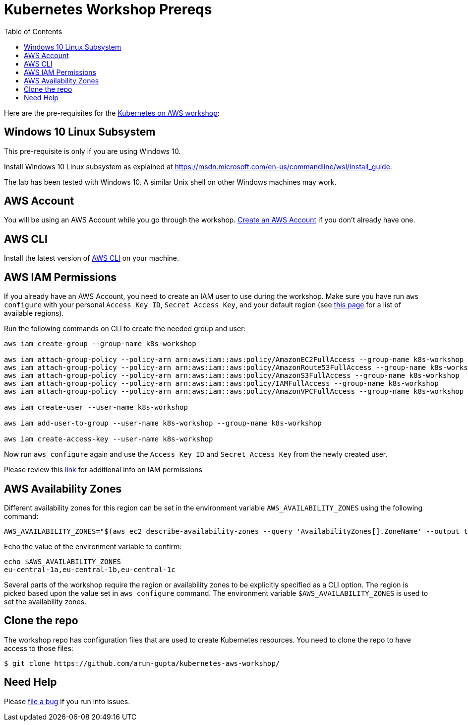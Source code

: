= Kubernetes Workshop Prereqs
:toc:

Here are the pre-requisites for the link:readme.adoc[Kubernetes on AWS workshop]:

== Windows 10 Linux Subsystem

This pre-requisite is only if you are using Windows 10.

Install Windows 10 Linux subsystem as explained at https://msdn.microsoft.com/en-us/commandline/wsl/install_guide.

The lab has been tested with Windows 10. A similar Unix shell on other Windows machines may work.

== AWS Account

You will be using an AWS Account while you go through the workshop. link:http://docs.aws.amazon.com/AmazonSimpleDB/latest/DeveloperGuide/AboutAWSAccounts.html[Create an AWS Account] if you don't already have one.

== AWS CLI

Install the latest version of http://docs.aws.amazon.com/cli/latest/userguide/installing.html[AWS CLI]
on your machine.

== AWS IAM Permissions

If you already have an AWS Account, you need to create an IAM user to use during the workshop. Make sure you have run `aws configure` with your personal `Access Key ID`, `Secret Access Key`, and your default region (see link:http://docs.aws.amazon.com/general/latest/gr/rande.html[this page] for a list of available regions). 

Run the following commands on CLI to create the needed group and user:

```
aws iam create-group --group-name k8s-workshop

aws iam attach-group-policy --policy-arn arn:aws:iam::aws:policy/AmazonEC2FullAccess --group-name k8s-workshop
aws iam attach-group-policy --policy-arn arn:aws:iam::aws:policy/AmazonRoute53FullAccess --group-name k8s-workshop
aws iam attach-group-policy --policy-arn arn:aws:iam::aws:policy/AmazonS3FullAccess --group-name k8s-workshop
aws iam attach-group-policy --policy-arn arn:aws:iam::aws:policy/IAMFullAccess --group-name k8s-workshop
aws iam attach-group-policy --policy-arn arn:aws:iam::aws:policy/AmazonVPCFullAccess --group-name k8s-workshop

aws iam create-user --user-name k8s-workshop

aws iam add-user-to-group --user-name k8s-workshop --group-name k8s-workshop

aws iam create-access-key --user-name k8s-workshop
```

Now run `aws configure` again and use the `Access Key ID` and `Secret Access Key` from the newly created user.

Please review this link:https://github.com/kubernetes/kops/blob/master/docs/aws.md#setup-iam-user[link]
for additional info on IAM permissions

== AWS Availability Zones

Different availability zones for this region can be set in the environment variable `AWS_AVAILABILITY_ZONES` using the following command:

    AWS_AVAILABILITY_ZONES="$(aws ec2 describe-availability-zones --query 'AvailabilityZones[].ZoneName' --output text | awk -v OFS="," '$1=$1')"

Echo the value of the environment variable to confirm:

    echo $AWS_AVAILABILITY_ZONES
    eu-central-1a,eu-central-1b,eu-central-1c

Several parts of the workshop require the region or availability zones to be explicitly specified as a CLI option. The region is picked based upon the value set in `aws configure` command. The environment variable `$AWS_AVAILABILITY_ZONES` is used to set the availability zones.

== Clone the repo

The workshop repo has configuration files that are used to create Kubernetes resources. You need to clone the repo to have access to those files:

	$ git clone https://github.com/arun-gupta/kubernetes-aws-workshop/

== Need Help

Please https://github.com/arun-gupta/kubernetes-aws-workshop/issues[file a bug] if you run into issues.
